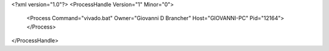 <?xml version="1.0"?>
<ProcessHandle Version="1" Minor="0">
    <Process Command="vivado.bat" Owner="Giovanni D Brancher" Host="GIOVANNI-PC" Pid="12164">
    </Process>
</ProcessHandle>
